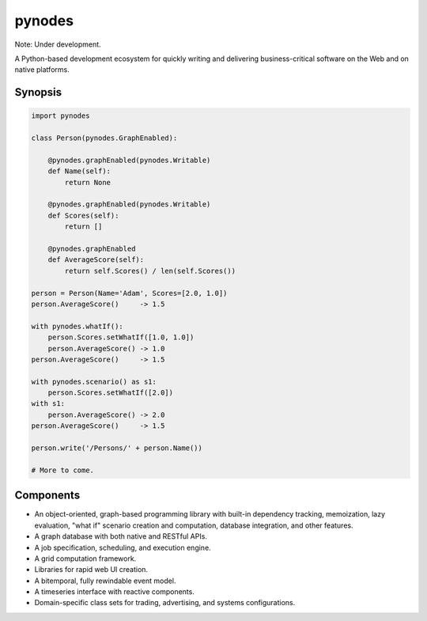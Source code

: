 pynodes
=======

Note: Under development.

A Python-based development ecosystem for quickly writing and delivering
business-critical software on the Web and on native platforms.

Synopsis
--------

.. code:: python

    import pynodes
    
    class Person(pynodes.GraphEnabled):
        
        @pynodes.graphEnabled(pynodes.Writable)
        def Name(self):
            return None
            
        @pynodes.graphEnabled(pynodes.Writable)
        def Scores(self):
            return []
            
        @pynodes.graphEnabled
        def AverageScore(self):
            return self.Scores() / len(self.Scores())
        
    person = Person(Name='Adam', Scores=[2.0, 1.0])
    person.AverageScore()     -> 1.5
    
    with pynodes.whatIf():
        person.Scores.setWhatIf([1.0, 1.0])
        person.AverageScore() -> 1.0
    person.AverageScore()     -> 1.5
    
    with pynodes.scenario() as s1:
        person.Scores.setWhatIf([2.0])
    with s1:
        person.AverageScore() -> 2.0
    person.AverageScore()     -> 1.5
    
    person.write('/Persons/' + person.Name())
    
    # More to come.
    
        

Components
----------

* An object-oriented, graph-based programming library with built-in dependency tracking, memoization, lazy evaluation, "what if" scenario creation and computation, database integration, and other features.
* A graph database with both native and RESTful APIs.
* A job specification, scheduling, and execution engine.
* A grid computation framework.
* Libraries for rapid web UI creation.
* A bitemporal, fully rewindable event model.
* A timeseries interface with reactive components.
* Domain-specific class sets for trading, advertising, and systems configurations.
